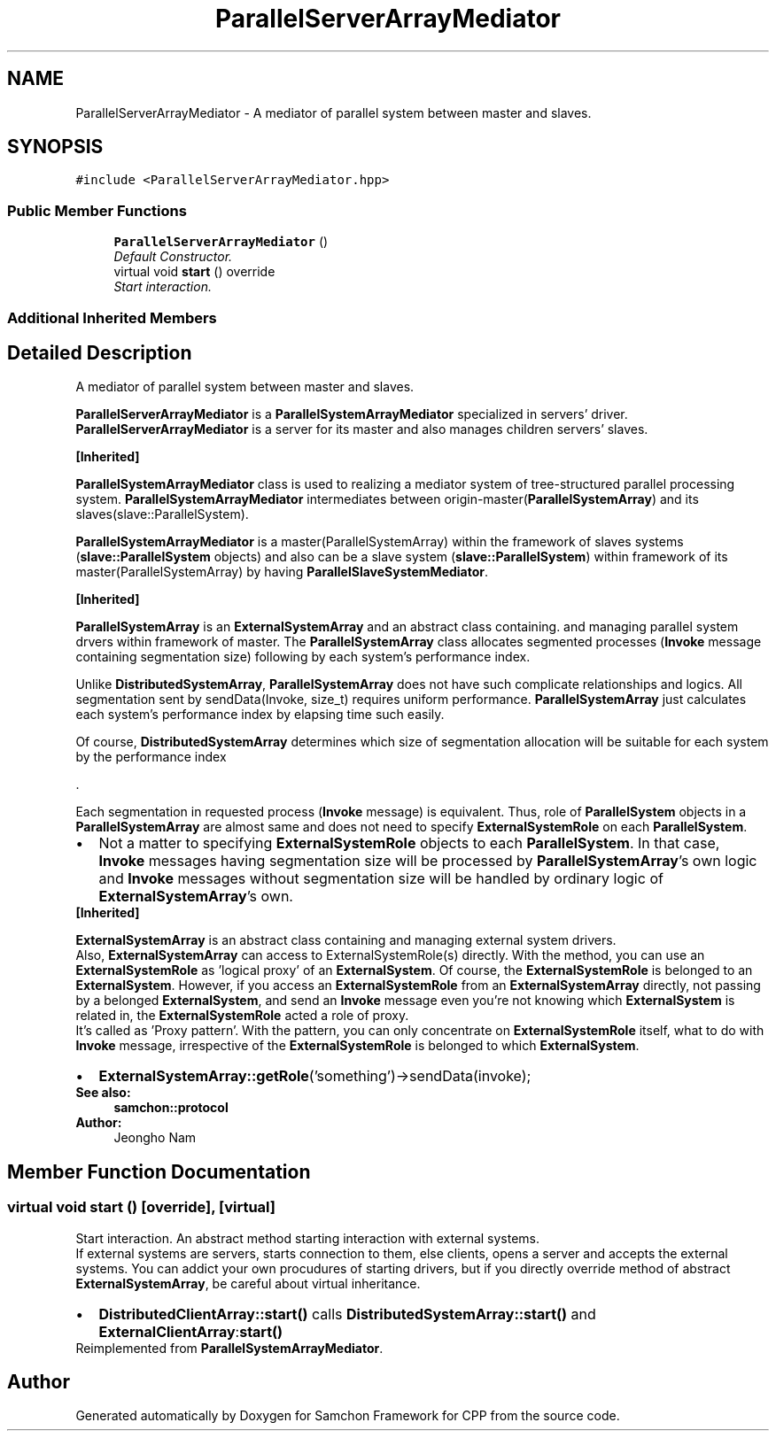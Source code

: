 .TH "ParallelServerArrayMediator" 3 "Mon Oct 26 2015" "Version 1.0.0" "Samchon Framework for CPP" \" -*- nroff -*-
.ad l
.nh
.SH NAME
ParallelServerArrayMediator \- A mediator of parallel system between master and slaves\&.  

.SH SYNOPSIS
.br
.PP
.PP
\fC#include <ParallelServerArrayMediator\&.hpp>\fP
.SS "Public Member Functions"

.in +1c
.ti -1c
.RI "\fBParallelServerArrayMediator\fP ()"
.br
.RI "\fIDefault Constructor\&. \fP"
.ti -1c
.RI "virtual void \fBstart\fP () override"
.br
.RI "\fIStart interaction\&. \fP"
.in -1c
.SS "Additional Inherited Members"
.SH "Detailed Description"
.PP 
A mediator of parallel system between master and slaves\&. 

\fBParallelServerArrayMediator\fP is a \fBParallelSystemArrayMediator\fP specialized in servers' driver\&. \fBParallelServerArrayMediator\fP is a server for its master and also manages children servers' slaves\&. 
.PP
\fB[Inherited]\fP
.RS 4

.RE
.PP
\fBParallelSystemArrayMediator\fP class is used to realizing a mediator system of tree-structured parallel processing system\&. \fBParallelSystemArrayMediator\fP intermediates between origin-master(\fBParallelSystemArray\fP) and its slaves(slave::ParallelSystem)\&. 
.PP
\fBParallelSystemArrayMediator\fP is a master(ParallelSystemArray) within the framework of slaves systems (\fBslave::ParallelSystem\fP objects) and also can be a slave system (\fBslave::ParallelSystem\fP) within framework of its master(ParallelSystemArray) by having \fBParallelSlaveSystemMediator\fP\&. 
.PP
 
.PP
\fB[Inherited]\fP
.RS 4

.RE
.PP
\fBParallelSystemArray\fP is an \fBExternalSystemArray\fP and an abstract class containing\&. and managing parallel system drvers within framework of master\&. The \fBParallelSystemArray\fP class allocates segmented processes (\fBInvoke\fP message containing segmentation size) following by each system's performance index\&. 
.PP
Unlike \fBDistributedSystemArray\fP, \fBParallelSystemArray\fP does not have such complicate relationships and logics\&. All segmentation sent by sendData(Invoke, size_t) requires uniform performance\&. \fBParallelSystemArray\fP just calculates each system's performance index by elapsing time such easily\&. 
.PP
Of course, \fBDistributedSystemArray\fP determines which size of segmentation allocation will be suitable for each system by the performance index 
.PP
\&.
.PP
Each segmentation in requested process (\fBInvoke\fP message) is equivalent\&. Thus, role of \fBParallelSystem\fP objects in a \fBParallelSystemArray\fP are almost same and does not need to specify \fBExternalSystemRole\fP on each \fBParallelSystem\fP\&. 
.PP
.PD 0
.IP "\(bu" 2
Not a matter to specifying \fBExternalSystemRole\fP objects to each \fBParallelSystem\fP\&. In that case, \fBInvoke\fP messages having segmentation size will be processed by \fBParallelSystemArray\fP's own logic and \fBInvoke\fP messages without segmentation size will be handled by ordinary logic of \fBExternalSystemArray\fP's own\&.
.PP
.PP
 
.PP
\fB[Inherited]\fP
.RS 4

.RE
.PP
\fBExternalSystemArray\fP is an abstract class containing and managing external system drivers\&. 
.PP
Also, \fBExternalSystemArray\fP can access to ExternalSystemRole(s) directly\&. With the method, you can use an \fBExternalSystemRole\fP as 'logical proxy' of an \fBExternalSystem\fP\&. Of course, the \fBExternalSystemRole\fP is belonged to an \fBExternalSystem\fP\&. However, if you access an \fBExternalSystemRole\fP from an \fBExternalSystemArray\fP directly, not passing by a belonged \fBExternalSystem\fP, and send an \fBInvoke\fP message even you're not knowing which \fBExternalSystem\fP is related in, the \fBExternalSystemRole\fP acted a role of proxy\&. 
.PP
It's called as 'Proxy pattern'\&. With the pattern, you can only concentrate on \fBExternalSystemRole\fP itself, what to do with \fBInvoke\fP message, irrespective of the \fBExternalSystemRole\fP is belonged to which \fBExternalSystem\fP\&. 
.PP
.PD 0
.IP "\(bu" 2
\fBExternalSystemArray::getRole\fP('something')->sendData(invoke);
.PP
 
.PP
\fBSee also:\fP
.RS 4
\fBsamchon::protocol\fP 
.RE
.PP
\fBAuthor:\fP
.RS 4
Jeongho Nam 
.RE
.PP

.SH "Member Function Documentation"
.PP 
.SS "virtual void start ()\fC [override]\fP, \fC [virtual]\fP"

.PP
Start interaction\&. An abstract method starting interaction with external systems\&. 
.PP
If external systems are servers, starts connection to them, else clients, opens a server and accepts the external systems\&. You can addict your own procudures of starting drivers, but if you directly override method of abstract \fBExternalSystemArray\fP, be careful about virtual inheritance\&. 
.PP
.PD 0
.IP "\(bu" 2
\fBDistributedClientArray::start()\fP calls \fBDistributedSystemArray::start()\fP and \fBExternalClientArray\fP:\fBstart()\fP 
.PP

.PP
Reimplemented from \fBParallelSystemArrayMediator\fP\&.

.SH "Author"
.PP 
Generated automatically by Doxygen for Samchon Framework for CPP from the source code\&.
